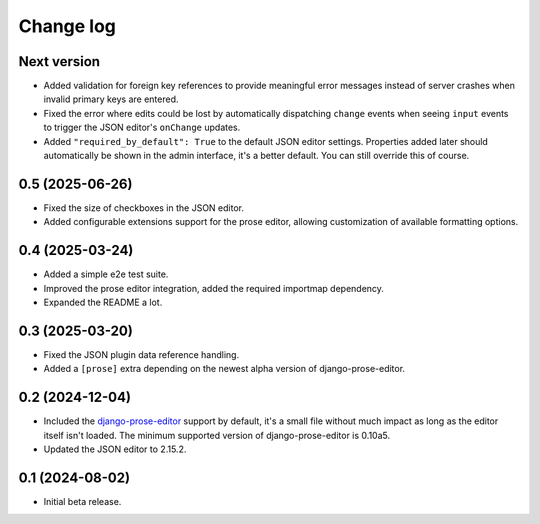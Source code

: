 Change log
==========

Next version
~~~~~~~~~~~~

- Added validation for foreign key references to provide meaningful error
  messages instead of server crashes when invalid primary keys are entered.
- Fixed the error where edits could be lost by automatically dispatching
  ``change`` events when seeing ``input`` events to trigger the JSON editor's
  ``onChange`` updates.
- Added ``"required_by_default": True`` to the default JSON editor settings.
  Properties added later should automatically be shown in the admin interface,
  it's a better default. You can still override this of course.


0.5 (2025-06-26)
~~~~~~~~~~~~~~~~

- Fixed the size of checkboxes in the JSON editor.
- Added configurable extensions support for the prose editor, allowing
  customization of available formatting options.


0.4 (2025-03-24)
~~~~~~~~~~~~~~~~

- Added a simple e2e test suite.
- Improved the prose editor integration, added the required importmap
  dependency.
- Expanded the README a lot.


0.3 (2025-03-20)
~~~~~~~~~~~~~~~~

- Fixed the JSON plugin data reference handling.
- Added a ``[prose]`` extra depending on the newest alpha version of
  django-prose-editor.


0.2 (2024-12-04)
~~~~~~~~~~~~~~~~

- Included the `django-prose-editor
  <https://django-prose-editor.readthedocs.io/>`__ support by default, it's a
  small file without much impact as long as the editor itself isn't loaded. The
  minimum supported version of django-prose-editor is 0.10a5.
- Updated the JSON editor to 2.15.2.


0.1 (2024-08-02)
~~~~~~~~~~~~~~~~

- Initial beta release.
